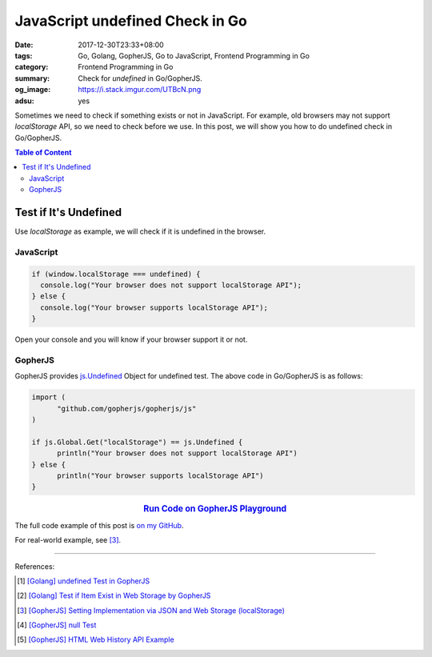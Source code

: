 JavaScript undefined Check in Go
################################

:date: 2017-12-30T23:33+08:00
:tags: Go, Golang, GopherJS, Go to JavaScript, Frontend Programming in Go
:category: Frontend Programming in Go
:summary: Check for *undefined* in Go/GopherJS.
:og_image: https://i.stack.imgur.com/UTBcN.png
:adsu: yes


Sometimes we need to check if something exists or not in JavaScript.
For example, old browsers may not support *localStorage* API, so we need to
check before we use. In this post, we will show you how to do undefined check in
Go/GopherJS.

.. contents:: **Table of Content**

Test if It's Undefined
======================

Use *localStorage* as example, we will check if it is undefined in the browser.


JavaScript
++++++++++

.. code-block:: javascript

  if (window.localStorage === undefined) {
    console.log("Your browser does not support localStorage API");
  } else {
    console.log("Your browser supports localStorage API");
  }

Open your console and you will know if your browser support it or not.


GopherJS
++++++++

GopherJS provides `js.Undefined`_ Object for undefined test. The above code in
Go/GopherJS is as follows:

.. code-block:: go

  import (
  	"github.com/gopherjs/gopherjs/js"
  )

  if js.Global.Get("localStorage") == js.Undefined {
  	println("Your browser does not support localStorage API")
  } else {
  	println("Your browser supports localStorage API")
  }

.. rubric:: `Run Code on GopherJS Playground <http://www.gopherjs.org/playground/#/Kxr4h5nxBQ>`__
   :class: align-center

.. adsu:: 2

The full code example of this post is `on my GitHub`_.

For real-world example, see [3]_.

----

References:

.. [1] `[Golang] undefined Test in GopherJS <{filename}../../../2016/02/06/go-undefined-test-in-gopherjs%en.rst>`_
.. [2] `[Golang] Test if Item Exist in Web Storage by GopherJS <{filename}../../../2016/02/16/go-test-if-item-exist-in-web-storage-by-gopherjs%en.rst>`_
.. [3] `[GopherJS] Setting Implementation via JSON and Web Storage (localStorage) <{filename}../../../2017/01/01/gopherjs-implement-setting-via-json-and-localStorage%en.rst>`_
.. [4] `[GopherJS] null Test <{filename}../../../2017/01/05/gopherjs-null-test%en.rst>`_
.. [5] `[GopherJS] HTML Web History API Example <{filename}../../../2017/01/03/gopherjs-html-web-history-api-example%en.rst>`_


.. _GopherJS: http://www.gopherjs.org/
.. _JavaScript: https://en.wikipedia.org/wiki/JavaScript
.. _Go: https://golang.org/
.. _godom: https://github.com/siongui/godom
.. _on my GitHub: https://github.com/siongui/frontend-programming-in-go/tree/master/015-javascript-undefined-test
.. _js.Undefined: https://godoc.org/github.com/gopherjs/gopherjs/js#Object
